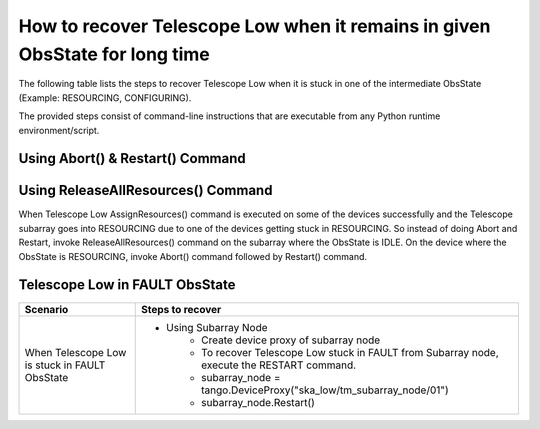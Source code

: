.. _`Recovering Telescope Low`:

How to recover Telescope Low when it remains in given ObsState for long time
=======================================================================
The following table lists the steps to recover Telescope Low when it is stuck in one
of the intermediate ObsState (Example: RESOURCING, CONFIGURING).

The provided steps consist of command-line instructions that are executable from any Python
runtime environment/script.

Using Abort() & Restart() Command
---------------------------------
+-----------------------------------+------------------------------------------------------------------------+
| Scenario                          |               Steps to recover                                         |
+===================================+========================================================================+
| When Telescope Low is stuck in    |- Using Subarray Node                                                   |
| one of the ObsStates while running|    - Create device proxy of subarray node                              |
|                                   |    - To recover Telescope Low stuck in RESOURCING from Subarray node, |
|                                   |      execute Abort() command followed by Restart() command.            |
|                                   |                                                                        |
|                                   |      - subarray_node = tango.DeviceProxy("ska_low/tm_subarray_node/01")|
| + RESOURCING                      |      - subarray_node.Abort()                                           |
|                                   |      - subarray_node.Restart()                                         |
| + CONFIGURING                     |                                                                        |
+-----------------------------------+------------------------------------------------------------------------+   

Using ReleaseAllResources() Command
------------------------------------

When Telescope Low AssignResources() command is executed on some of the devices successfully and the Telescope subarray goes into
RESOURCING due to one of the devices getting stuck in RESOURCING.
So instead of doing Abort and Restart, invoke ReleaseAllResources() command on the subarray where the ObsState
is IDLE.
On the device where the ObsState is RESOURCING, invoke Abort() command followed by Restart() command.

+-----------------------------------+------------------------------------------------------------------------+
| Scenario                          |               Steps to recover                                         |
+===================================+========================================================================+
| When Telescope Low is stuck in    | - Create device proxy of cspleafnode, sdpleafnode, and mccsleafnode    |
| RESOURCING                        | - Check the ObsState of each device                                    |
|                                   | - If the ObsState of the device is IDLE, invoke ReleaseAllResources()  |
|                                   |   command on that device. For example:                                |
|                                   | -  cspleafnode_proxy =                                                 |
|                                   |    tango.DeviceProxy("ska_low/tm_leaf_node/csp_subarray01")            |
|                                   | - To check the ObsState of cspleafnode, execute                        |
|                                   |   `cspleafnode_proxy.obsState`                                         |
|                                   | - To release resources of the device, execute                          |
|                                   |   `cspleafnode_proxy.ReleaseAllResources()`                            |
|                                   | - To recover the device in RESOURCING ObsState, execute                |
|                                   |   Abort() command followed by Restart() command                        |
|                                   | - `stuck_device_proxy.Abort()`                                         |
|                                   | - `stuck_device_proxy.Restart()`                                       |
+-----------------------------------+------------------------------------------------------------------------+

Telescope Low in FAULT ObsState
-------------------------------
+-----------------------------------+------------------------------------------------------------------------+
| Scenario                          |               Steps to recover                                         |
+===================================+========================================================================+
| When Telescope Low is stuck in    |- Using Subarray Node                                                   |
| FAULT ObsState                    |    - Create device proxy of subarray node                              |
|                                   |    - To recover Telescope Low stuck in FAULT from Subarray node,       |
|                                   |      execute the RESTART command.                                      |
|                                   |    - subarray_node = tango.DeviceProxy("ska_low/tm_subarray_node/01")  |
|                                   |    - subarray_node.Restart()                                           |
+-----------------------------------+------------------------------------------------------------------------+

